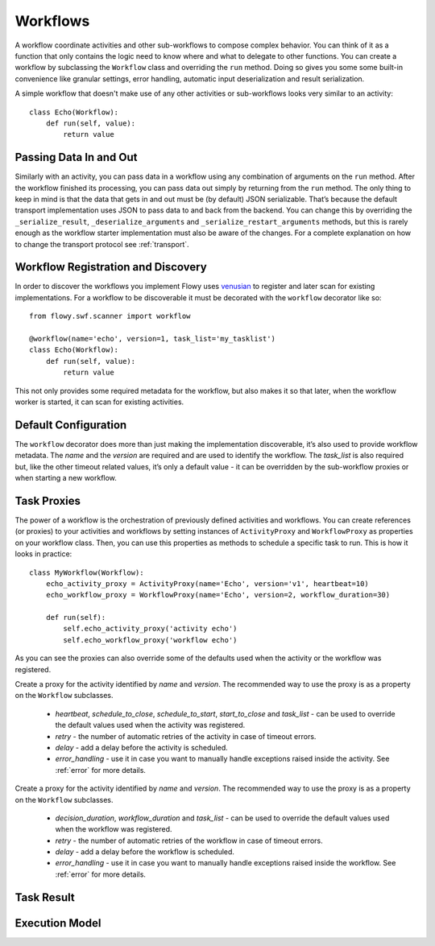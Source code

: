 .. _workflow:

Workflows
=========

A workflow coordinate activities and other sub-workflows to compose complex
behavior. You can think of it as a function that only contains the logic need
to know where and what to delegate to other functions. You can create a
workflow by subclassing the ``Workflow`` class and overriding the ``run``
method. Doing so gives you some some built-in convenience like granular
settings, error handling, automatic input deserialization and result
serialization.

A simple workflow that doesn't make use of any other activities or
sub-workflows looks very similar to an activity::

    class Echo(Workflow):
        def run(self, value):
            return value


Passing Data In and Out
-----------------------

Similarly with an activity, you can pass data in a workflow using any
combination of arguments on the ``run`` method. After the workflow finished its
processing, you can pass data out simply by returning from the ``run`` method.
The only thing to keep in mind is that the data that gets in and out must be
(by default) JSON serializable. That’s because the default transport
implementation uses JSON to pass data to and back from the backend. You can
change this by overriding the ``_serialize_result``, ``_deserialize_arguments``
and ``_serialize_restart_arguments`` methods, but this is rarely enough as the
workflow starter implementation  must also be aware of the changes. For a
complete explanation on how to change the transport protocol see
:ref:`transport`.


Workflow Registration and Discovery
-----------------------------------

In order to discover the workflows you implement Flowy uses `venusian`_ to
register and later scan for existing implementations. For a workflow to be
discoverable it must be decorated with the ``workflow`` decorator like so::

    from flowy.swf.scanner import workflow

    @workflow(name='echo', version=1, task_list='my_tasklist')
    class Echo(Workflow):
        def run(self, value):
            return value

This not only provides some required metadata for the workflow, but also
makes it so that later, when the workflow worker is started, it can scan for
existing activities.

.. function:: flowy.swf.boilerplate.start_workflow_worker(domain, task_list, layer1=None, reg_remote=True, loop=-1, package=None, ignore=None)

    Start the main loop that pulls workflows that can make progress from the
    *task_list* belonging to the *domain* and runs them. This is a single
    threaded/single process loop. If you want to distribute the workload it's
    up to you to start multiple loops.

    It begins by scanning for workflow implementations in the *package* list of
    Python package or module objects skipping the ones in the *ignore* list.
    These two arguments have the same semantic value as the ones in the
    venusian `scan`_ method. By default, if no modules are provided it scans
    the current module.

    If you want to construct and customize your own SWF `Layer1`_ instance you
    can pass it in through the *layer1* attribute.

    If *reg_remote* flag is set it attempts to register the workflows remotely.
    A workflow needs to be registered remotely before it can be started. This
    flag makes it possible to start a lot of workers at the same time without
    all of them doing the remote registration calls.

    The *loop* is mainly used for testing to force the main loop to run only
    for a limited number of iterations. By default the main loop runs forever.


Default Configuration
---------------------

The ``workflow`` decorator does more than just making the implementation
discoverable, it’s also used to provide workflow metadata. The `name` and the
`version` are required and are used to identify the workflow. The `task_list`
is also required but, like the other timeout related values, it’s only a
default value - it can be overridden by the sub-workflow proxies or when
starting a new workflow.

.. function:: flowy.swf.scanner.workflow(name, version, task_list, workflow_duration=3600, decision_duration=60)

    This function returns a decorator that can be used to register workflow
    implementations.

    The *name* and the *version* are used to identify the workflow being
    decorated. The workflow starter will need to know these values in order to
    schedule the workflow. By default it will schedule this type of workflows
    to the specified *task_list*.

    The other values are used to control different types of timeout limits.
    All of them serve just as default values and can be overridden by the
    sub-workflow proxies or when starting a new workflow:

        * *workflow_duration* - the maximum number of seconds this entire
          workflow execution can run for.
        * *decision_duration* - the maximum number of seconds a single decision
          execution can run for. See :ref:`execution_model` for more details.

.. seealso::

    `Amazon SWF Timeout Types`_
        A document describing in great detail the different types of timeout
        timers.


Task Proxies
------------

The power of a workflow is the orchestration of previously defined activities
and workflows. You can create references (or proxies) to your activities and
workflows by setting instances of ``ActivityProxy`` and ``WorkflowProxy`` as
properties on your workflow class. Then, you can use this properties as methods
to schedule a specific task to run. This is how it looks in practice::

    class MyWorkflow(Workflow):
        echo_activity_proxy = ActivityProxy(name='Echo', version='v1', heartbeat=10)
        echo_workflow_proxy = WorkflowProxy(name='Echo', version=2, workflow_duration=30)

        def run(self):
            self.echo_activity_proxy('activity echo')
            self.echo_workflow_proxy('workflow echo')

As you can see the proxies can also override some of the defaults used when the
activity or the workflow was registered.

.. class:: flowy.swf.task.ActivityProxy(name, version, heartbeat=None, schedule_to_close=None, schedule_to_start=None, start_to_close=None, task_list=None, retry=3, delay=0, error_handling=False)

    Create a proxy for the activity identified by `name` and `version`. The
    recommended way to use the proxy is as a property on the ``Workflow``
    subclasses.

        * *heartbeat*, *schedule_to_close*, *schedule_to_start*,
          *start_to_close* and *task_list* - can be used to override the
          default values used when the activity was registered.
        * *retry* - the number of automatic retries of the activity in case of
          timeout errors.
        * *delay* - add a delay before the activity is scheduled.
        * *error_handling* - use it in case you want to manually handle
          exceptions raised inside the activity. See :ref:`error` for more
          details.

.. class:: flowy.swf.task.WorkflowProxy(name, version, decision_duration=None, workflow_duration=None, task_list=None, retry=3, delay=0, error_handling=False)

    Create a proxy for the activity identified by `name` and `version`. The
    recommended way to use the proxy is as a property on the ``Workflow``
    subclasses.

        * *decision_duration*, *workflow_duration* and *task_list* - can be
          used to override the default values used when the workflow was
          registered.
        * *retry* - the number of automatic retries of the workflow in case of
          timeout errors.
        * *delay* - add a delay before the workflow is scheduled.
        * *error_handling* - use it in case you want to manually handle
          exceptions raised inside the workflow. See :ref:`error` for more
          details.


Task Result
-----------


.. _execution_model:

Execution Model
---------------


.. _venusian: http://docs.pylonsproject.org/projects/venusian/
.. _scan: http://docs.pylonsproject.org/projects/venusian/en/latest/api.html#venusian.Scanner.scan
.. _Layer1: http://boto.readthedocs.org/en/latest/ref/swf.html#boto.swf.layer1.Layer1
.. _Amazon SWF Timeout Types: http://docs.aws.amazon.com/amazonswf/latest/developerguide/swf-timeout-types.html
